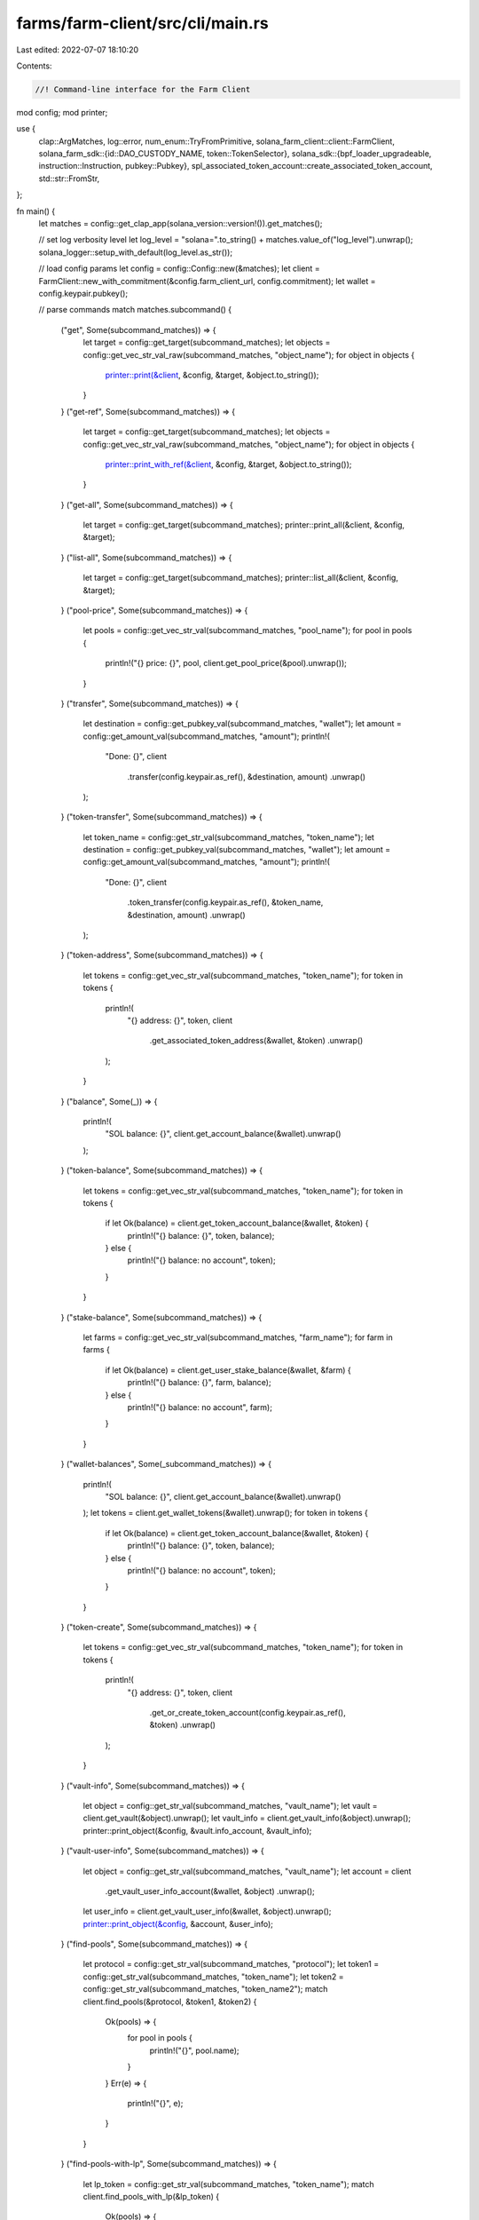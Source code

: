 farms/farm-client/src/cli/main.rs
=================================

Last edited: 2022-07-07 18:10:20

Contents:

.. code-block:: rs

    //! Command-line interface for the Farm Client

mod config;
mod printer;

use {
    clap::ArgMatches,
    log::error,
    num_enum::TryFromPrimitive,
    solana_farm_client::client::FarmClient,
    solana_farm_sdk::{id::DAO_CUSTODY_NAME, token::TokenSelector},
    solana_sdk::{bpf_loader_upgradeable, instruction::Instruction, pubkey::Pubkey},
    spl_associated_token_account::create_associated_token_account,
    std::str::FromStr,
};

fn main() {
    let matches = config::get_clap_app(solana_version::version!()).get_matches();

    // set log verbosity level
    let log_level = "solana=".to_string() + matches.value_of("log_level").unwrap();
    solana_logger::setup_with_default(log_level.as_str());

    // load config params
    let config = config::Config::new(&matches);
    let client = FarmClient::new_with_commitment(&config.farm_client_url, config.commitment);
    let wallet = config.keypair.pubkey();

    // parse commands
    match matches.subcommand() {
        ("get", Some(subcommand_matches)) => {
            let target = config::get_target(subcommand_matches);
            let objects = config::get_vec_str_val_raw(subcommand_matches, "object_name");
            for object in objects {
                printer::print(&client, &config, &target, &object.to_string());
            }
        }
        ("get-ref", Some(subcommand_matches)) => {
            let target = config::get_target(subcommand_matches);
            let objects = config::get_vec_str_val_raw(subcommand_matches, "object_name");
            for object in objects {
                printer::print_with_ref(&client, &config, &target, &object.to_string());
            }
        }
        ("get-all", Some(subcommand_matches)) => {
            let target = config::get_target(subcommand_matches);
            printer::print_all(&client, &config, &target);
        }
        ("list-all", Some(subcommand_matches)) => {
            let target = config::get_target(subcommand_matches);
            printer::list_all(&client, &config, &target);
        }
        ("pool-price", Some(subcommand_matches)) => {
            let pools = config::get_vec_str_val(subcommand_matches, "pool_name");
            for pool in pools {
                println!("{} price: {}", pool, client.get_pool_price(&pool).unwrap());
            }
        }
        ("transfer", Some(subcommand_matches)) => {
            let destination = config::get_pubkey_val(subcommand_matches, "wallet");
            let amount = config::get_amount_val(subcommand_matches, "amount");
            println!(
                "Done: {}",
                client
                    .transfer(config.keypair.as_ref(), &destination, amount)
                    .unwrap()
            );
        }
        ("token-transfer", Some(subcommand_matches)) => {
            let token_name = config::get_str_val(subcommand_matches, "token_name");
            let destination = config::get_pubkey_val(subcommand_matches, "wallet");
            let amount = config::get_amount_val(subcommand_matches, "amount");
            println!(
                "Done: {}",
                client
                    .token_transfer(config.keypair.as_ref(), &token_name, &destination, amount)
                    .unwrap()
            );
        }
        ("token-address", Some(subcommand_matches)) => {
            let tokens = config::get_vec_str_val(subcommand_matches, "token_name");
            for token in tokens {
                println!(
                    "{} address: {}",
                    token,
                    client
                        .get_associated_token_address(&wallet, &token)
                        .unwrap()
                );
            }
        }
        ("balance", Some(_)) => {
            println!(
                "SOL balance: {}",
                client.get_account_balance(&wallet).unwrap()
            );
        }
        ("token-balance", Some(subcommand_matches)) => {
            let tokens = config::get_vec_str_val(subcommand_matches, "token_name");
            for token in tokens {
                if let Ok(balance) = client.get_token_account_balance(&wallet, &token) {
                    println!("{} balance: {}", token, balance);
                } else {
                    println!("{} balance: no account", token);
                }
            }
        }
        ("stake-balance", Some(subcommand_matches)) => {
            let farms = config::get_vec_str_val(subcommand_matches, "farm_name");
            for farm in farms {
                if let Ok(balance) = client.get_user_stake_balance(&wallet, &farm) {
                    println!("{} balance: {}", farm, balance);
                } else {
                    println!("{} balance: no account", farm);
                }
            }
        }
        ("wallet-balances", Some(_subcommand_matches)) => {
            println!(
                "SOL balance: {}",
                client.get_account_balance(&wallet).unwrap()
            );
            let tokens = client.get_wallet_tokens(&wallet).unwrap();
            for token in tokens {
                if let Ok(balance) = client.get_token_account_balance(&wallet, &token) {
                    println!("{} balance: {}", token, balance);
                } else {
                    println!("{} balance: no account", token);
                }
            }
        }
        ("token-create", Some(subcommand_matches)) => {
            let tokens = config::get_vec_str_val(subcommand_matches, "token_name");
            for token in tokens {
                println!(
                    "{} address: {}",
                    token,
                    client
                        .get_or_create_token_account(config.keypair.as_ref(), &token)
                        .unwrap()
                );
            }
        }
        ("vault-info", Some(subcommand_matches)) => {
            let object = config::get_str_val(subcommand_matches, "vault_name");
            let vault = client.get_vault(&object).unwrap();
            let vault_info = client.get_vault_info(&object).unwrap();
            printer::print_object(&config, &vault.info_account, &vault_info);
        }
        ("vault-user-info", Some(subcommand_matches)) => {
            let object = config::get_str_val(subcommand_matches, "vault_name");
            let account = client
                .get_vault_user_info_account(&wallet, &object)
                .unwrap();
            let user_info = client.get_vault_user_info(&wallet, &object).unwrap();
            printer::print_object(&config, &account, &user_info);
        }
        ("find-pools", Some(subcommand_matches)) => {
            let protocol = config::get_str_val(subcommand_matches, "protocol");
            let token1 = config::get_str_val(subcommand_matches, "token_name");
            let token2 = config::get_str_val(subcommand_matches, "token_name2");
            match client.find_pools(&protocol, &token1, &token2) {
                Ok(pools) => {
                    for pool in pools {
                        println!("{}", pool.name);
                    }
                }
                Err(e) => {
                    println!("{}", e);
                }
            }
        }
        ("find-pools-with-lp", Some(subcommand_matches)) => {
            let lp_token = config::get_str_val(subcommand_matches, "token_name");
            match client.find_pools_with_lp(&lp_token) {
                Ok(pools) => {
                    for pool in pools {
                        println!("{}", pool.name);
                    }
                }
                Err(e) => {
                    println!("{}", e);
                }
            }
        }
        ("find-farms-with-lp", Some(subcommand_matches)) => {
            let lp_token = config::get_str_val(subcommand_matches, "token_name");
            match client.find_farms_with_lp(&lp_token) {
                Ok(farms) => {
                    for farm in farms {
                        println!("{}", farm.name);
                    }
                }
                Err(e) => {
                    println!("{}", e);
                }
            }
        }
        ("find-vaults", Some(subcommand_matches)) => {
            let token1 = config::get_str_val(subcommand_matches, "token_name");
            let token2 = config::get_str_val(subcommand_matches, "token_name2");
            match client.find_vaults(&token1, &token2) {
                Ok(vaults) => {
                    for vault in vaults {
                        println!("{}", vault.name);
                    }
                }
                Err(e) => {
                    println!("{}", e);
                }
            }
        }
        ("swap", Some(subcommand_matches)) => {
            let protocol = config::get_str_val(subcommand_matches, "protocol");
            let token_from = config::get_str_val(subcommand_matches, "token_name");
            let token_to = config::get_str_val(subcommand_matches, "token_name2");
            let amount_in = config::get_amount_val(subcommand_matches, "amount");
            let min_amount_out = config::get_amount_val(subcommand_matches, "amount2");
            println!(
                "Done: {}",
                client
                    .swap(
                        config.keypair.as_ref(),
                        &protocol,
                        &token_from,
                        &token_to,
                        amount_in,
                        min_amount_out
                    )
                    .unwrap()
            );
        }
        ("deposit-pool", Some(subcommand_matches)) => {
            let pool_name = config::get_str_val(subcommand_matches, "pool_name");
            let token_a_amount = config::get_amount_val(subcommand_matches, "amount");
            let token_b_amount = config::get_amount_val(subcommand_matches, "amount2");
            println!(
                "Done: {}",
                client
                    .add_liquidity_pool(
                        config.keypair.as_ref(),
                        &pool_name,
                        token_a_amount,
                        token_b_amount
                    )
                    .unwrap()
            );
        }
        ("withdraw-pool", Some(subcommand_matches)) => {
            let pool_name = config::get_str_val(subcommand_matches, "pool_name");
            let amount = config::get_amount_val(subcommand_matches, "amount");
            println!(
                "Done: {}",
                client
                    .remove_liquidity_pool(config.keypair.as_ref(), &pool_name, amount)
                    .unwrap()
            );
        }
        ("stake", Some(subcommand_matches)) => {
            let farm_name = config::get_str_val(subcommand_matches, "farm_name");
            let amount = config::get_amount_val(subcommand_matches, "amount");
            println!(
                "Done: {}",
                client
                    .stake(config.keypair.as_ref(), &farm_name, amount)
                    .unwrap()
            );
        }
        ("harvest", Some(subcommand_matches)) => {
            let farm_name = config::get_str_val(subcommand_matches, "farm_name");
            println!(
                "Done: {}",
                client.harvest(config.keypair.as_ref(), &farm_name).unwrap()
            );
        }
        ("unstake", Some(subcommand_matches)) => {
            let farm_name = config::get_str_val(subcommand_matches, "farm_name");
            let amount = config::get_amount_val(subcommand_matches, "amount");
            println!(
                "Done: {}",
                client
                    .unstake(config.keypair.as_ref(), &farm_name, amount)
                    .unwrap()
            );
        }
        ("deposit-vault", Some(subcommand_matches)) => {
            let vault_name = config::get_str_val(subcommand_matches, "vault_name");
            let token_a_amount = config::get_amount_val(subcommand_matches, "amount");
            let token_b_amount = config::get_amount_val(subcommand_matches, "amount2");
            println!(
                "Done: {}",
                client
                    .add_liquidity_vault(
                        config.keypair.as_ref(),
                        &vault_name,
                        token_a_amount,
                        token_b_amount
                    )
                    .unwrap()
            );
        }
        ("deposit-vault-locked", Some(subcommand_matches)) => {
            let vault_name = config::get_str_val(subcommand_matches, "vault_name");
            let amount = config::get_amount_val(subcommand_matches, "amount");
            println!(
                "Done: {}",
                client
                    .add_locked_liquidity_vault(config.keypair.as_ref(), &vault_name, amount)
                    .unwrap()
            );
        }
        ("withdraw-vault", Some(subcommand_matches)) => {
            let vault_name = config::get_str_val(subcommand_matches, "vault_name");
            let amount = config::get_amount_val(subcommand_matches, "amount");
            println!(
                "Done: {}",
                client
                    .remove_liquidity_vault(config.keypair.as_ref(), &vault_name, amount)
                    .unwrap()
            );
        }
        ("withdraw-vault-unlocked", Some(subcommand_matches)) => {
            let vault_name = config::get_str_val(subcommand_matches, "vault_name");
            let amount = config::get_amount_val(subcommand_matches, "amount");
            println!(
                "Done: {}",
                client
                    .remove_unlocked_liquidity_vault(config.keypair.as_ref(), &vault_name, amount)
                    .unwrap()
            );
        }
        ("governance", Some(subcommand_matches)) => match subcommand_matches.subcommand() {
            ("get-config", Some(subcommand_matches)) => {
                let governance_name =
                    config::get_str_val_raw(subcommand_matches, "governance_name");
                let governance_config = client.governance_get_config(&governance_name).unwrap();
                println!("{:#?}", governance_config);
            }
            ("get-address", Some(subcommand_matches)) => {
                let governance_name =
                    config::get_str_val_raw(subcommand_matches, "governance_name");
                let governance_address = client.governance_get_address(&governance_name).unwrap();
                println!("{}: {}", governance_name, governance_address);
            }
            ("get-instruction", Some(subcommand_matches)) => {
                let (governance_name, proposal_index, instruction_index) =
                    get_instruction_args(subcommand_matches);
                let stored_instruction = client
                    .governance_get_instruction(&governance_name, proposal_index, instruction_index)
                    .unwrap();
                println!("{:#?}", stored_instruction);
            }
            ("custody-new", Some(subcommand_matches)) => {
                let token_name = config::get_str_val_raw(subcommand_matches, "token_name");
                let custody_authority = client.governance_get_address(DAO_CUSTODY_NAME).unwrap();

                // create wsol account for custody authority
                if !client.has_active_token_account(&custody_authority, &token_name) {
                    let token = client.get_token(&token_name).unwrap();
                    let inst =
                        create_associated_token_account(&wallet, &custody_authority, &token.mint);
                    println!(
                        "Done: {}",
                        client
                            .sign_and_send_instructions(&[config.keypair.as_ref()], &[inst])
                            .unwrap()
                    );
                }
                println!(
                    "{} account: {}",
                    token_name,
                    client
                        .get_associated_token_address(&custody_authority, &token_name)
                        .unwrap()
                );
            }
            ("tokens-deposit", Some(subcommand_matches)) => {
                let amount = config::get_amount_val(subcommand_matches, "amount");
                println!(
                    "Done: {}",
                    client
                        .governance_tokens_deposit(config.keypair.as_ref(), amount)
                        .unwrap()
                );
            }
            ("tokens-withdraw", Some(_subcommand_matches)) => {
                println!(
                    "Done: {}",
                    client
                        .governance_tokens_withdraw(config.keypair.as_ref())
                        .unwrap()
                );
            }
            ("proposal-new", Some(subcommand_matches)) => {
                let governance_name =
                    config::get_str_val_raw(subcommand_matches, "governance_name");
                let proposal_name = config::get_str_val_raw(subcommand_matches, "proposal_name");
                let proposal_link = config::get_str_val_raw(subcommand_matches, "proposal_link");
                let proposal_index = config::get_integer_val(subcommand_matches, "proposal_index");
                println!(
                    "Done: {}",
                    client
                        .governance_proposal_new(
                            config.keypair.as_ref(),
                            &governance_name,
                            &proposal_name,
                            &proposal_link,
                            proposal_index as u32
                        )
                        .unwrap()
                );
            }
            ("proposal-cancel", Some(subcommand_matches)) => {
                let governance_name =
                    config::get_str_val_raw(subcommand_matches, "governance_name");
                let proposal_index = config::get_integer_val(subcommand_matches, "proposal_index");
                println!(
                    "Done: {}",
                    client
                        .governance_proposal_cancel(
                            config.keypair.as_ref(),
                            &governance_name,
                            proposal_index as u32
                        )
                        .unwrap()
                );
            }
            ("proposal-state", Some(subcommand_matches)) => {
                let governance_name =
                    config::get_str_val_raw(subcommand_matches, "governance_name");
                let proposal_index = config::get_integer_val(subcommand_matches, "proposal_index");
                let governance_state = client
                    .governance_get_proposal_state(&governance_name, proposal_index as u32)
                    .unwrap();
                println!("{:#?}", governance_state);
            }
            ("signatory-add", Some(subcommand_matches)) => {
                let governance_name =
                    config::get_str_val_raw(subcommand_matches, "governance_name");
                let proposal_index = config::get_integer_val(subcommand_matches, "proposal_index");
                let signatory =
                    Pubkey::from_str(&config::get_str_val_raw(subcommand_matches, "signatory"))
                        .unwrap();
                println!(
                    "Done: {}",
                    client
                        .governance_signatory_add(
                            config.keypair.as_ref(),
                            &governance_name,
                            proposal_index as u32,
                            &signatory
                        )
                        .unwrap()
                );
            }
            ("signatory-remove", Some(subcommand_matches)) => {
                let governance_name =
                    config::get_str_val_raw(subcommand_matches, "governance_name");
                let proposal_index = config::get_integer_val(subcommand_matches, "proposal_index");
                let signatory =
                    Pubkey::from_str(&config::get_str_val_raw(subcommand_matches, "signatory"))
                        .unwrap();
                println!(
                    "Done: {}",
                    client
                        .governance_signatory_remove(
                            config.keypair.as_ref(),
                            &governance_name,
                            proposal_index as u32,
                            &signatory
                        )
                        .unwrap()
                );
            }
            ("sign-off", Some(subcommand_matches)) => {
                let governance_name =
                    config::get_str_val_raw(subcommand_matches, "governance_name");
                let proposal_index = config::get_integer_val(subcommand_matches, "proposal_index");
                println!(
                    "Done: {}",
                    client
                        .governance_sign_off(
                            config.keypair.as_ref(),
                            &governance_name,
                            proposal_index as u32
                        )
                        .unwrap()
                );
            }
            ("vote-cast", Some(subcommand_matches)) => {
                let governance_name =
                    config::get_str_val_raw(subcommand_matches, "governance_name");
                let proposal_index = config::get_integer_val(subcommand_matches, "proposal_index");
                let vote = config::get_integer_val(subcommand_matches, "vote");
                println!(
                    "Done: {}",
                    client
                        .governance_vote_cast(
                            config.keypair.as_ref(),
                            &governance_name,
                            proposal_index as u32,
                            vote as u8
                        )
                        .unwrap()
                );
            }
            ("vote-relinquish", Some(subcommand_matches)) => {
                let governance_name =
                    config::get_str_val_raw(subcommand_matches, "governance_name");
                let proposal_index = config::get_integer_val(subcommand_matches, "proposal_index");
                println!(
                    "Done: {}",
                    client
                        .governance_vote_relinquish(
                            config.keypair.as_ref(),
                            &governance_name,
                            proposal_index as u32
                        )
                        .unwrap()
                );
            }
            ("vote-finalize", Some(subcommand_matches)) => {
                let governance_name =
                    config::get_str_val_raw(subcommand_matches, "governance_name");
                let proposal_index = config::get_integer_val(subcommand_matches, "proposal_index");
                println!(
                    "Done: {}",
                    client
                        .governance_vote_finalize(
                            config.keypair.as_ref(),
                            &governance_name,
                            proposal_index as u32
                        )
                        .unwrap()
                );
            }
            ("instruction-execute", Some(subcommand_matches)) => {
                let (governance_name, proposal_index, instruction_index) =
                    get_instruction_args(subcommand_matches);
                println!(
                    "Done: {}",
                    client
                        .governance_instruction_execute(
                            config.keypair.as_ref(),
                            &governance_name,
                            proposal_index,
                            instruction_index,
                        )
                        .unwrap()
                );
            }
            ("instruction-flag-error", Some(subcommand_matches)) => {
                let (governance_name, proposal_index, instruction_index) =
                    get_instruction_args(subcommand_matches);
                println!(
                    "Done: {}",
                    client
                        .governance_instruction_flag_error(
                            config.keypair.as_ref(),
                            &governance_name,
                            proposal_index,
                            instruction_index,
                        )
                        .unwrap()
                );
            }
            ("instruction-remove", Some(subcommand_matches)) => {
                let (governance_name, proposal_index, instruction_index) =
                    get_instruction_args(subcommand_matches);
                println!(
                    "Done: {}",
                    client
                        .governance_instruction_remove(
                            config.keypair.as_ref(),
                            &governance_name,
                            proposal_index,
                            instruction_index,
                        )
                        .unwrap()
                );
            }
            ("instruction-insert", Some(subcommand_matches)) => {
                let (governance_name, proposal_index, instruction_index) =
                    get_instruction_args(subcommand_matches);
                let instruction_str =
                    config::get_str_val_raw(subcommand_matches, "base64_instruction");
                let data = base64::decode(&instruction_str).unwrap();
                let instruction: Instruction = bincode::deserialize(data.as_slice()).unwrap();
                println!(
                    "Done: {}",
                    client
                        .governance_instruction_insert(
                            config.keypair.as_ref(),
                            &governance_name,
                            proposal_index,
                            instruction_index,
                            &instruction
                        )
                        .unwrap()
                );
            }
            ("instruction-verify", Some(subcommand_matches)) => {
                let instruction_str =
                    config::get_str_val_raw(subcommand_matches, "base64_instruction");
                let data = base64::decode(&instruction_str).unwrap();
                let instruction: Instruction = bincode::deserialize(data.as_slice()).unwrap();

                verify_instruction(&client, subcommand_matches, &instruction);
            }
            ("instruction-insert-token-transfer", Some(subcommand_matches)) => {
                let (governance_name, proposal_index, instruction_index) =
                    get_instruction_args(subcommand_matches);
                let token_name = config::get_str_val(subcommand_matches, "token_name");
                let destination = config::get_pubkey_val(subcommand_matches, "wallet");
                let amount = config::get_amount_val(subcommand_matches, "amount");
                let custody_authority = client.governance_get_address(DAO_CUSTODY_NAME).unwrap();
                let instruction = client
                    .new_instruction_token_transfer(
                        &custody_authority,
                        &token_name,
                        &destination,
                        amount,
                    )
                    .unwrap();

                println!(
                    "Done: {}",
                    client
                        .governance_instruction_insert(
                            config.keypair.as_ref(),
                            &governance_name,
                            proposal_index,
                            instruction_index,
                            &instruction
                        )
                        .unwrap()
                );
            }
            ("instruction-verify-token-transfer", Some(subcommand_matches)) => {
                let token_name = config::get_str_val(subcommand_matches, "token_name");
                let destination = config::get_pubkey_val(subcommand_matches, "wallet");
                let amount = config::get_amount_val(subcommand_matches, "amount");
                let custody_authority = client.governance_get_address(DAO_CUSTODY_NAME).unwrap();
                let instruction = client
                    .new_instruction_token_transfer(
                        &custody_authority,
                        &token_name,
                        &destination,
                        amount,
                    )
                    .unwrap();

                verify_instruction(&client, subcommand_matches, &instruction);
            }
            ("instruction-insert-swap", Some(subcommand_matches)) => {
                let (governance_name, proposal_index, instruction_index) =
                    get_instruction_args(subcommand_matches);
                let protocol = config::get_str_val(subcommand_matches, "protocol");
                let token_from = config::get_str_val(subcommand_matches, "token_name");
                let token_to = config::get_str_val(subcommand_matches, "token_name2");
                let amount_in = config::get_amount_val(subcommand_matches, "amount");
                let min_amount_out = config::get_amount_val(subcommand_matches, "amount2");
                let custody_authority = client.governance_get_address(DAO_CUSTODY_NAME).unwrap();
                let instruction = client
                    .new_instruction_swap(
                        &custody_authority,
                        &protocol,
                        &token_from,
                        &token_to,
                        amount_in,
                        min_amount_out,
                    )
                    .unwrap();

                println!(
                    "Done: {}",
                    client
                        .governance_instruction_insert(
                            config.keypair.as_ref(),
                            &governance_name,
                            proposal_index,
                            instruction_index,
                            &instruction
                        )
                        .unwrap()
                );
            }
            ("instruction-verify-swap", Some(subcommand_matches)) => {
                let protocol = config::get_str_val(subcommand_matches, "protocol");
                let token_from = config::get_str_val(subcommand_matches, "token_name");
                let token_to = config::get_str_val(subcommand_matches, "token_name2");
                let amount_in = config::get_amount_val(subcommand_matches, "amount");
                let min_amount_out = config::get_amount_val(subcommand_matches, "amount2");
                let custody_authority = client.governance_get_address(DAO_CUSTODY_NAME).unwrap();
                let instruction = client
                    .new_instruction_swap(
                        &custody_authority,
                        &protocol,
                        &token_from,
                        &token_to,
                        amount_in,
                        min_amount_out,
                    )
                    .unwrap();

                verify_instruction(&client, subcommand_matches, &instruction);
            }
            ("instruction-insert-deposit-pool", Some(subcommand_matches)) => {
                let (governance_name, proposal_index, instruction_index) =
                    get_instruction_args(subcommand_matches);
                let pool_name = config::get_str_val(subcommand_matches, "pool_name");
                let token_a_amount = config::get_amount_val(subcommand_matches, "amount");
                let token_b_amount = config::get_amount_val(subcommand_matches, "amount2");
                let custody_authority = client.governance_get_address(DAO_CUSTODY_NAME).unwrap();
                let instruction = client
                    .new_instruction_add_liquidity_pool(
                        &custody_authority,
                        &pool_name,
                        token_a_amount,
                        token_b_amount,
                    )
                    .unwrap();

                println!(
                    "Done: {}",
                    client
                        .governance_instruction_insert(
                            config.keypair.as_ref(),
                            &governance_name,
                            proposal_index,
                            instruction_index,
                            &instruction
                        )
                        .unwrap()
                );
            }
            ("instruction-verify-deposit-pool", Some(subcommand_matches)) => {
                let pool_name = config::get_str_val(subcommand_matches, "pool_name");
                let token_a_amount = config::get_amount_val(subcommand_matches, "amount");
                let token_b_amount = config::get_amount_val(subcommand_matches, "amount2");
                let custody_authority = client.governance_get_address(DAO_CUSTODY_NAME).unwrap();
                let instruction = client
                    .new_instruction_add_liquidity_pool(
                        &custody_authority,
                        &pool_name,
                        token_a_amount,
                        token_b_amount,
                    )
                    .unwrap();

                verify_instruction(&client, subcommand_matches, &instruction);
            }
            ("instruction-insert-withdraw-pool", Some(subcommand_matches)) => {
                let (governance_name, proposal_index, instruction_index) =
                    get_instruction_args(subcommand_matches);
                let pool_name = config::get_str_val(subcommand_matches, "pool_name");
                let amount = config::get_amount_val(subcommand_matches, "amount");
                let custody_authority = client.governance_get_address(DAO_CUSTODY_NAME).unwrap();
                let instruction = client
                    .new_instruction_remove_liquidity_pool(&custody_authority, &pool_name, amount)
                    .unwrap();

                println!(
                    "Done: {}",
                    client
                        .governance_instruction_insert(
                            config.keypair.as_ref(),
                            &governance_name,
                            proposal_index,
                            instruction_index,
                            &instruction
                        )
                        .unwrap()
                );
            }
            ("instruction-verify-withdraw-pool", Some(subcommand_matches)) => {
                let pool_name = config::get_str_val(subcommand_matches, "pool_name");
                let amount = config::get_amount_val(subcommand_matches, "amount");
                let custody_authority = client.governance_get_address(DAO_CUSTODY_NAME).unwrap();
                let instruction = client
                    .new_instruction_remove_liquidity_pool(&custody_authority, &pool_name, amount)
                    .unwrap();

                verify_instruction(&client, subcommand_matches, &instruction);
            }
            ("instruction-insert-stake", Some(subcommand_matches)) => {
                let (governance_name, proposal_index, instruction_index) =
                    get_instruction_args(subcommand_matches);
                let farm_name = config::get_str_val(subcommand_matches, "farm_name");
                let amount = config::get_amount_val(subcommand_matches, "amount");
                let custody_authority = client.governance_get_address(DAO_CUSTODY_NAME).unwrap();
                let instruction = client
                    .new_instruction_stake(&custody_authority, &farm_name, amount)
                    .unwrap();

                println!(
                    "Done: {}",
                    client
                        .governance_instruction_insert(
                            config.keypair.as_ref(),
                            &governance_name,
                            proposal_index,
                            instruction_index,
                            &instruction
                        )
                        .unwrap()
                );
            }
            ("instruction-verify-stake", Some(subcommand_matches)) => {
                let farm_name = config::get_str_val(subcommand_matches, "farm_name");
                let amount = config::get_amount_val(subcommand_matches, "amount");
                let custody_authority = client.governance_get_address(DAO_CUSTODY_NAME).unwrap();
                let instruction = client
                    .new_instruction_stake(&custody_authority, &farm_name, amount)
                    .unwrap();

                verify_instruction(&client, subcommand_matches, &instruction);
            }
            ("instruction-insert-harvest", Some(subcommand_matches)) => {
                let (governance_name, proposal_index, instruction_index) =
                    get_instruction_args(subcommand_matches);
                let farm_name = config::get_str_val(subcommand_matches, "farm_name");
                let custody_authority = client.governance_get_address(DAO_CUSTODY_NAME).unwrap();
                let instruction = client
                    .new_instruction_harvest(&custody_authority, &farm_name)
                    .unwrap();

                println!(
                    "Done: {}",
                    client
                        .governance_instruction_insert(
                            config.keypair.as_ref(),
                            &governance_name,
                            proposal_index,
                            instruction_index,
                            &instruction
                        )
                        .unwrap()
                );
            }
            ("instruction-verify-harvest", Some(subcommand_matches)) => {
                let farm_name = config::get_str_val(subcommand_matches, "farm_name");
                let custody_authority = client.governance_get_address(DAO_CUSTODY_NAME).unwrap();
                let instruction = client
                    .new_instruction_harvest(&custody_authority, &farm_name)
                    .unwrap();

                verify_instruction(&client, subcommand_matches, &instruction);
            }
            ("instruction-insert-unstake", Some(subcommand_matches)) => {
                let (governance_name, proposal_index, instruction_index) =
                    get_instruction_args(subcommand_matches);
                let farm_name = config::get_str_val(subcommand_matches, "farm_name");
                let amount = config::get_amount_val(subcommand_matches, "amount");
                let custody_authority = client.governance_get_address(DAO_CUSTODY_NAME).unwrap();
                let instruction = client
                    .new_instruction_unstake(&custody_authority, &farm_name, amount)
                    .unwrap();

                println!(
                    "Done: {}",
                    client
                        .governance_instruction_insert(
                            config.keypair.as_ref(),
                            &governance_name,
                            proposal_index,
                            instruction_index,
                            &instruction
                        )
                        .unwrap()
                );
            }
            ("instruction-verify-unstake", Some(subcommand_matches)) => {
                let farm_name = config::get_str_val(subcommand_matches, "farm_name");
                let amount = config::get_amount_val(subcommand_matches, "amount");
                let custody_authority = client.governance_get_address(DAO_CUSTODY_NAME).unwrap();
                let instruction = client
                    .new_instruction_unstake(&custody_authority, &farm_name, amount)
                    .unwrap();

                verify_instruction(&client, subcommand_matches, &instruction);
            }
            ("instruction-insert-deposit-vault", Some(subcommand_matches)) => {
                let (governance_name, proposal_index, instruction_index) =
                    get_instruction_args(subcommand_matches);
                let vault_name = config::get_str_val(subcommand_matches, "vault_name");
                let token_a_amount = config::get_amount_val(subcommand_matches, "amount");
                let token_b_amount = config::get_amount_val(subcommand_matches, "amount2");
                let custody_authority = client.governance_get_address(DAO_CUSTODY_NAME).unwrap();
                let instruction = client
                    .new_instruction_add_liquidity_vault(
                        &custody_authority,
                        &vault_name,
                        token_a_amount,
                        token_b_amount,
                    )
                    .unwrap();

                println!(
                    "Done: {}",
                    client
                        .governance_instruction_insert(
                            config.keypair.as_ref(),
                            &governance_name,
                            proposal_index,
                            instruction_index,
                            &instruction
                        )
                        .unwrap()
                );
            }
            ("instruction-verify-deposit-vault", Some(subcommand_matches)) => {
                let vault_name = config::get_str_val(subcommand_matches, "vault_name");
                let token_a_amount = config::get_amount_val(subcommand_matches, "amount");
                let token_b_amount = config::get_amount_val(subcommand_matches, "amount2");
                let custody_authority = client.governance_get_address(DAO_CUSTODY_NAME).unwrap();
                let instruction = client
                    .new_instruction_add_liquidity_vault(
                        &custody_authority,
                        &vault_name,
                        token_a_amount,
                        token_b_amount,
                    )
                    .unwrap();

                verify_instruction(&client, subcommand_matches, &instruction);
            }
            ("instruction-insert-withdraw-vault", Some(subcommand_matches)) => {
                let (governance_name, proposal_index, instruction_index) =
                    get_instruction_args(subcommand_matches);
                let vault_name = config::get_str_val(subcommand_matches, "vault_name");
                let amount = config::get_amount_val(subcommand_matches, "amount");
                let custody_authority = client.governance_get_address(DAO_CUSTODY_NAME).unwrap();
                let instruction = client
                    .new_instruction_remove_liquidity_vault(&custody_authority, &vault_name, amount)
                    .unwrap();

                println!(
                    "Done: {}",
                    client
                        .governance_instruction_insert(
                            config.keypair.as_ref(),
                            &governance_name,
                            proposal_index,
                            instruction_index,
                            &instruction
                        )
                        .unwrap()
                );
            }
            ("instruction-verify-withdraw-vault", Some(subcommand_matches)) => {
                let vault_name = config::get_str_val(subcommand_matches, "vault_name");
                let amount = config::get_amount_val(subcommand_matches, "amount");
                let custody_authority = client.governance_get_address(DAO_CUSTODY_NAME).unwrap();
                let instruction = client
                    .new_instruction_remove_liquidity_vault(&custody_authority, &vault_name, amount)
                    .unwrap();

                verify_instruction(&client, subcommand_matches, &instruction);
            }
            ("instruction-insert-withdraw-fees-vault", Some(subcommand_matches)) => {
                let (governance_name, proposal_index, instruction_index) =
                    get_instruction_args(subcommand_matches);
                let vault_name = config::get_str_val(subcommand_matches, "vault_name");
                let fee_token = TokenSelector::try_from_primitive(config::get_integer_val(
                    subcommand_matches,
                    "fee_token",
                ) as u8)
                .unwrap();
                let amount = config::get_amount_val(subcommand_matches, "amount");
                let receiver = config::get_pubkey_val(subcommand_matches, "receiver");
                let custody_authority = client.governance_get_address(DAO_CUSTODY_NAME).unwrap();
                let instruction = client
                    .new_instruction_withdraw_fees_vault(
                        &custody_authority,
                        &vault_name,
                        fee_token,
                        amount,
                        &receiver,
                    )
                    .unwrap();

                println!(
                    "Done: {}",
                    client
                        .governance_instruction_insert(
                            config.keypair.as_ref(),
                            &governance_name,
                            proposal_index,
                            instruction_index,
                            &instruction
                        )
                        .unwrap()
                );
            }
            ("instruction-verify-withdraw-fees-vault", Some(subcommand_matches)) => {
                let vault_name = config::get_str_val(subcommand_matches, "vault_name");
                let fee_token = TokenSelector::try_from_primitive(config::get_integer_val(
                    subcommand_matches,
                    "fee_token",
                ) as u8)
                .unwrap();
                let amount = config::get_amount_val(subcommand_matches, "amount");
                let receiver = config::get_pubkey_val(subcommand_matches, "receiver");
                let custody_authority = client.governance_get_address(DAO_CUSTODY_NAME).unwrap();
                let instruction = client
                    .new_instruction_withdraw_fees_vault(
                        &custody_authority,
                        &vault_name,
                        fee_token,
                        amount,
                        &receiver,
                    )
                    .unwrap();

                verify_instruction(&client, subcommand_matches, &instruction);
            }
            ("instruction-insert-program-upgrade", Some(subcommand_matches)) => {
                let (governance_name, proposal_index, instruction_index) =
                    get_instruction_args(subcommand_matches);
                let program_address = client.get_program_id(&governance_name).unwrap();
                let buffer_address = config::get_pubkey_val(subcommand_matches, "buffer_address");
                let program_authority = client.governance_get_address(&governance_name).unwrap();
                let instruction = bpf_loader_upgradeable::upgrade(
                    &program_address,
                    &buffer_address,
                    &program_authority,
                    &config.keypair.pubkey(),
                );

                println!(
                    "Done: {}",
                    client
                        .governance_instruction_insert(
                            config.keypair.as_ref(),
                            &governance_name,
                            proposal_index,
                            instruction_index,
                            &instruction
                        )
                        .unwrap()
                );
            }
            ("instruction-verify-program-upgrade", Some(subcommand_matches)) => {
                let (governance_name, _proposal_index, _instruction_index) =
                    get_instruction_args(subcommand_matches);
                let program_address = client.get_program_id(&governance_name).unwrap();
                let buffer_address = config::get_pubkey_val(subcommand_matches, "buffer_address");
                let program_authority = client.governance_get_address(&governance_name).unwrap();
                let instruction = bpf_loader_upgradeable::upgrade(
                    &program_address,
                    &buffer_address,
                    &program_authority,
                    &config.keypair.pubkey(),
                );

                verify_instruction(&client, subcommand_matches, &instruction);
            }
            _ => unreachable!(),
        },
        _ => error!("Unrecognized command. Use --help to list known commands."),
    };
}

fn get_instruction_args(matches: &ArgMatches) -> (String, u32, u16) {
    let governance_name = config::get_str_val_raw(matches, "governance_name");
    let proposal_index = config::get_integer_val(matches, "proposal_index") as u32;
    let instruction_index = config::get_integer_val(matches, "instruction_index") as u16;
    (governance_name, proposal_index, instruction_index)
}

fn verify_instruction(client: &FarmClient, matches: &ArgMatches, instruction: &Instruction) {
    let (governance_name, proposal_index, instruction_index) = get_instruction_args(matches);
    let stored_instruction = client
        .governance_get_instruction(&governance_name, proposal_index, instruction_index)
        .unwrap();

    if instruction == &stored_instruction {
        println!("Instructions match.");
    } else {
        println!("Instructions are different.");
        println!("Expected: {:?}", instruction);
        println!("Stored: {:?}", stored_instruction);
    }
}


